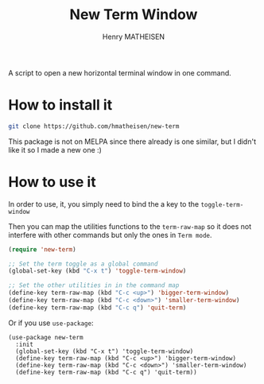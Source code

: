 #+TITLE: New Term Window
#+AUTHOR: Henry MATHEISEN

A script to open a new horizontal terminal window in one command.

* How to install it

  #+BEGIN_SRC bash
	git clone https://github.com/hmatheisen/new-term
  #+END_SRC

  This package is not on MELPA since there already is one similar,
  but I didn't like it so I made a new one :)

* How to use it

  In order to use, it, you simply need to bind the a key to the
  =toggle-term-window=

  Then you can map the utilities functions to the =term-raw-map= so it
  does not interfere with other commands but only the ones in =Term mode=.

  #+BEGIN_SRC emacs-lisp
	(require 'new-term)

	;; Set the term toggle as a global command
	(global-set-key (kbd "C-x t") 'toggle-term-window)

	;; Set the other utilities in in the command map
	(define-key term-raw-map (kbd "C-c <up>") 'bigger-term-window)
	(define-key term-raw-map (kbd "C-c <down>") 'smaller-term-window)
	(define-key term-raw-map (kbd "C-c q") 'quit-term)
  #+END_SRC

  Or if you use =use-package=:

  #+BEGIN_SRC elisp
	(use-package new-term
	  :init
	  (global-set-key (kbd "C-x t") 'toggle-term-window)
	  (define-key term-raw-map (kbd "C-c <up>") 'bigger-term-window)
	  (define-key term-raw-map (kbd "C-c <down>") 'smaller-term-window)
	  (define-key term-raw-map (kbd "C-c q") 'quit-term))
  #+END_SRC

 
